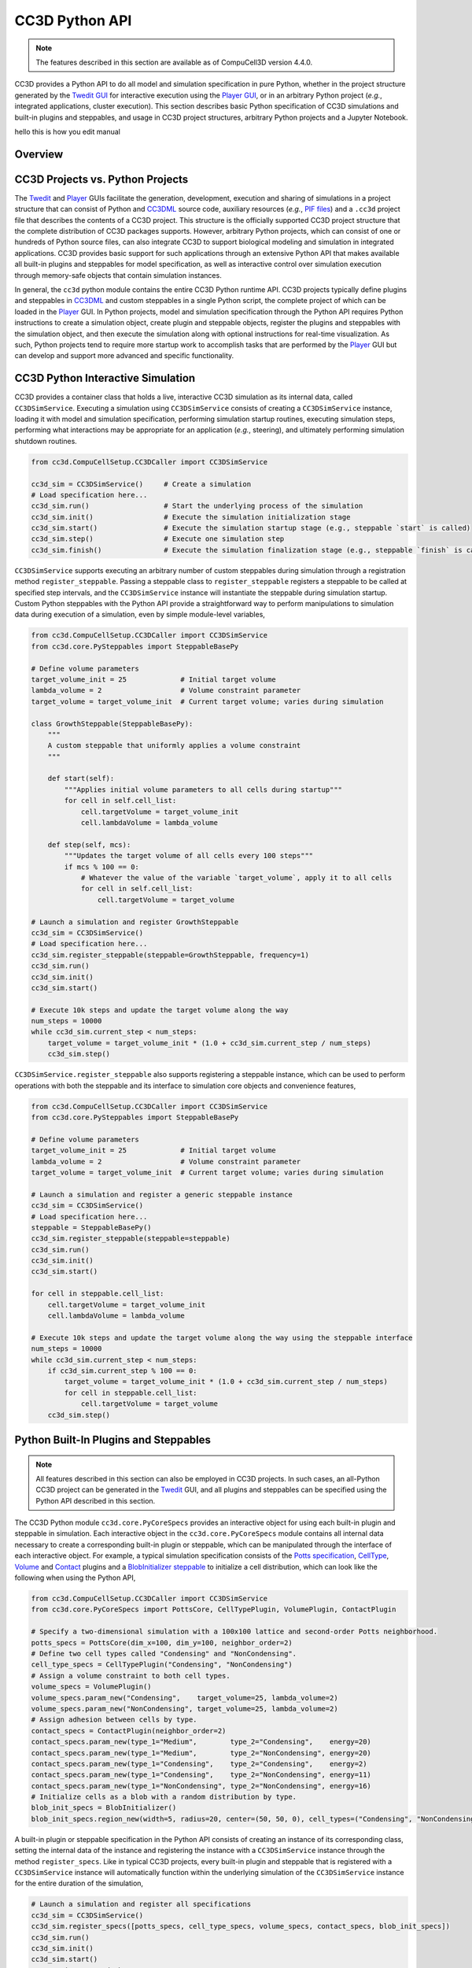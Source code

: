 CC3D Python API
===============

.. note::

    The features described in this section are available as of CompuCell3D version 4.4.0.

CC3D provides a Python API to do all model and simulation specification in pure Python, whether in
the project structure generated by the `Twedit GUI <https://github.com/CompuCell3D/cc3d-twedit5>`_
for interactive execution using the `Player GUI <https://github.com/CompuCell3D/cc3d-player5>`_, or
in an arbitrary Python project (*e.g.*, integrated applications, cluster execution).
This section describes basic Python specification of CC3D simulations and built-in plugins and steppables,
and usage in CC3D project structures, arbitrary Python projects and a Jupyter Notebook.

.. warning::
hello this is how you edit manual 


Overview
--------


CC3D Projects vs. Python Projects
---------------------------------

The `Twedit <https://github.com/CompuCell3D/cc3d-twedit5>`_ and
`Player <https://github.com/CompuCell3D/cc3d-player5>`_ GUIs facilitate the generation, development,
execution and sharing of simulations in a project structure that can consist of
Python and `CC3DML <https://compucell3dreferencemanual.readthedocs.io/en/latest/index.html>`_ source
code, auxiliary resources (*e.g.*,
`PIF files <https://compucell3dreferencemanual.readthedocs.io/en/latest/steppable_section.html#pif-initializer>`_)
and a ``.cc3d`` project file that describes the contents of a CC3D project.
This structure is the officially supported CC3D project structure that the complete
distribution of CC3D packages supports.
However, arbitrary Python projects, which can consist of one or hundreds of Python
source files, can also integrate CC3D to support biological modeling and simulation
in integrated applications. CC3D provides basic support for such applications through an
extensive Python API that makes available all built-in plugins and steppables for model specification,
as well as interactive control over simulation execution through memory-safe objects that contain
simulation instances.

In general, the ``cc3d`` python module contains the entire CC3D Python runtime API.
CC3D projects typically define plugins and steppables in
`CC3DML <https://compucell3dreferencemanual.readthedocs.io/en/latest/index.html>`_ and custom
steppables in a single Python script, the complete project of which can be loaded in the
`Player <https://github.com/CompuCell3D/cc3d-player5>`_ GUI.
In Python projects, model and simulation specification through the Python API requires
Python instructions to create a simulation object, create plugin and steppable objects,
register the plugins and steppables with the simulation object, and then execute the simulation
along with optional instructions for real-time visualization. As such, Python projects
tend to require more startup work to accomplish tasks that are performed by the
`Player <https://github.com/CompuCell3D/cc3d-player5>`_ GUI but can develop and support more
advanced and specific functionality.


CC3D Python Interactive Simulation
----------------------------------

CC3D provides a container class that holds a live, interactive CC3D simulation as its
internal data, called ``CC3DSimService``. Executing a simulation using
``CC3DSimService`` consists of creating a ``CC3DSimService`` instance, loading it with
model and simulation specification, performing simulation startup routines,
executing simulation steps, performing what interactions may be appropriate for an
application (*e.g.*, steering), and ultimately performing simulation shutdown routines.

.. code-block:: python

    from cc3d.CompuCellSetup.CC3DCaller import CC3DSimService

    cc3d_sim = CC3DSimService()     # Create a simulation
    # Load specification here...
    cc3d_sim.run()                  # Start the underlying process of the simulation
    cc3d_sim.init()                 # Execute the simulation initialization stage
    cc3d_sim.start()                # Execute the simulation startup stage (e.g., steppable `start` is called)
    cc3d_sim.step()                 # Execute one simulation step
    cc3d_sim.finish()               # Execute the simulation finalization stage (e.g., steppable `finish` is called)

``CC3DSimService`` supports executing an arbitrary number of custom steppables during
simulation through a registration method ``register_steppable``.
Passing a steppable class to ``register_steppable`` registers a
steppable to be called at specified step intervals, and the ``CC3DSimService``
instance will instantiate the steppable during simulation startup.
Custom Python steppables with the Python API provide a straightforward way to
perform manipulations to simulation data during execution of a simulation, even
by simple module-level variables,

.. code-block:: python

    from cc3d.CompuCellSetup.CC3DCaller import CC3DSimService
    from cc3d.core.PySteppables import SteppableBasePy

    # Define volume parameters
    target_volume_init = 25             # Initial target volume
    lambda_volume = 2                   # Volume constraint parameter
    target_volume = target_volume_init  # Current target volume; varies during simulation

    class GrowthSteppable(SteppableBasePy):
        """
        A custom steppable that uniformly applies a volume constraint
        """

        def start(self):
            """Applies initial volume parameters to all cells during startup"""
            for cell in self.cell_list:
                cell.targetVolume = target_volume_init
                cell.lambdaVolume = lambda_volume

        def step(self, mcs):
            """Updates the target volume of all cells every 100 steps"""
            if mcs % 100 == 0:
                # Whatever the value of the variable `target_volume`, apply it to all cells
                for cell in self.cell_list:
                    cell.targetVolume = target_volume

    # Launch a simulation and register GrowthSteppable
    cc3d_sim = CC3DSimService()
    # Load specification here...
    cc3d_sim.register_steppable(steppable=GrowthSteppable, frequency=1)
    cc3d_sim.run()
    cc3d_sim.init()
    cc3d_sim.start()

    # Execute 10k steps and update the target volume along the way
    num_steps = 10000
    while cc3d_sim.current_step < num_steps:
        target_volume = target_volume_init * (1.0 + cc3d_sim.current_step / num_steps)
        cc3d_sim.step()


``CC3DSimService.register_steppable`` also supports registering a steppable instance,
which can be used to perform operations with both the steppable and its interface to
simulation core objects and convenience features,

.. code-block:: python

    from cc3d.CompuCellSetup.CC3DCaller import CC3DSimService
    from cc3d.core.PySteppables import SteppableBasePy

    # Define volume parameters
    target_volume_init = 25             # Initial target volume
    lambda_volume = 2                   # Volume constraint parameter
    target_volume = target_volume_init  # Current target volume; varies during simulation

    # Launch a simulation and register a generic steppable instance
    cc3d_sim = CC3DSimService()
    # Load specification here...
    steppable = SteppableBasePy()
    cc3d_sim.register_steppable(steppable=steppable)
    cc3d_sim.run()
    cc3d_sim.init()
    cc3d_sim.start()

    for cell in steppable.cell_list:
        cell.targetVolume = target_volume_init
        cell.lambdaVolume = lambda_volume

    # Execute 10k steps and update the target volume along the way using the steppable interface
    num_steps = 10000
    while cc3d_sim.current_step < num_steps:
        if cc3d_sim.current_step % 100 == 0:
            target_volume = target_volume_init * (1.0 + cc3d_sim.current_step / num_steps)
            for cell in steppable.cell_list:
                cell.targetVolume = target_volume
        cc3d_sim.step()


Python Built-In Plugins and Steppables
--------------------------------------

.. note::

    All features described in this section can also be employed in CC3D projects.
    In such cases, an all-Python CC3D project can be generated in the
    `Twedit <https://github.com/CompuCell3D/cc3d-twedit5>`_ GUI, and all plugins and
    steppables can be specified using the Python API described in this section.

The CC3D Python module ``cc3d.core.PyCoreSpecs`` provides an interactive object for
using each built-in plugin and steppable in simulation. Each interactive object
in the ``cc3d.core.PyCoreSpecs`` module contains all internal data necessary to create
a corresponding built-in plugin or steppable, which can be manipulated through the
interface of each interactive object.
For example, a typical simulation specification consists of the
`Potts specification <https://compucell3dreferencemanual.readthedocs.io/en/latest/potts_and_lattice.html#potts-section>`_,
`CellType <https://compucell3dreferencemanual.readthedocs.io/en/latest/cell_type_plugin.html>`_,
`Volume <https://compucell3dreferencemanual.readthedocs.io/en/latest/volume_and_surface_flex_plugins.html>`_ and
`Contact <https://compucell3dreferencemanual.readthedocs.io/en/latest/plugins_section.html#contact-plugin>`_
plugins and a
`BlobInitializer steppable <https://compucell3dreferencemanual.readthedocs.io/en/latest/steppable_section.html#blobinitializer-steppable>`_
to initialize a cell distribution, which can look like the following when using the Python API,

.. code-block:: python

    from cc3d.CompuCellSetup.CC3DCaller import CC3DSimService
    from cc3d.core.PyCoreSpecs import PottsCore, CellTypePlugin, VolumePlugin, ContactPlugin

    # Specify a two-dimensional simulation with a 100x100 lattice and second-order Potts neighborhood.
    potts_specs = PottsCore(dim_x=100, dim_y=100, neighbor_order=2)
    # Define two cell types called "Condensing" and "NonCondensing".
    cell_type_specs = CellTypePlugin("Condensing", "NonCondensing")
    # Assign a volume constraint to both cell types.
    volume_specs = VolumePlugin()
    volume_specs.param_new("Condensing",    target_volume=25, lambda_volume=2)
    volume_specs.param_new("NonCondensing", target_volume=25, lambda_volume=2)
    # Assign adhesion between cells by type.
    contact_specs = ContactPlugin(neighbor_order=2)
    contact_specs.param_new(type_1="Medium",        type_2="Condensing",    energy=20)
    contact_specs.param_new(type_1="Medium",        type_2="NonCondensing", energy=20)
    contact_specs.param_new(type_1="Condensing",    type_2="Condensing",    energy=2)
    contact_specs.param_new(type_1="Condensing",    type_2="NonCondensing", energy=11)
    contact_specs.param_new(type_1="NonCondensing", type_2="NonCondensing", energy=16)
    # Initialize cells as a blob with a random distribution by type.
    blob_init_specs = BlobInitializer()
    blob_init_specs.region_new(width=5, radius=20, center=(50, 50, 0), cell_types=("Condensing", "NonCondensing"))

A built-in plugin or steppable specification in the Python API consists of
creating an instance of its corresponding class, setting the internal data of the
instance and registering the instance with a ``CC3DSimService`` instance through
the method ``register_specs``. Like in typical CC3D projects, every built-in plugin
and steppable that is registered with a ``CC3DSimService`` instance will automatically
function within the underlying simulation of the ``CC3DSimService`` instance for the
entire duration of the simulation,

.. code-block:: python

    # Launch a simulation and register all specifications
    cc3d_sim = CC3DSimService()
    cc3d_sim.register_specs([potts_specs, cell_type_specs, volume_specs, contact_specs, blob_init_specs])
    cc3d_sim.run()
    cc3d_sim.init()
    cc3d_sim.start()
    # Execution proceeds here...

For applications using a single ``CC3DSimService`` instance, instances of classes from the
``cc3d.core.PyCoreSpecs`` module that correspond to built-in plugins and steppables that support
`steering <https://pythonscriptingmanual.readthedocs.io/en/latest/steering_changing_cc3dml_parameters_on-the-fly.html>`_
provide a method ``steer``. When ``steer`` is called on a registered ``cc3d.core.PyCoreSpecs``
instance, the underlying built-in plugin or steppable is updated according to the internal data of the
``cc3d.core.PyCoreSpecs`` instance,

.. code-block:: python

    from cc3d.CompuCellSetup.CC3DCaller import CC3DSimService
    from cc3d.core.PyCoreSpecs import PottsCore, CellTypePlugin, VolumePlugin, LengthConstraintPlugin

    # Previous specifications for Potts, Volume, etc.,  here...

    # Specify a length constraint for the NonCondensing cell type
    length_specs = LengthConstraintPlugin()
    length_specs.params_new("NonCondensing", target_length=5, lambda_length=10)
    # Launch a simulation and register all specifications
    cc3d_sim = CC3DSimService()
    cc3d_sim.register_specs([potts_specs, cell_type_specs, volume_specs, contact_specs, blob_init_specs, length_specs])
    cc3d_sim.run()
    cc3d_sim.init()
    cc3d_sim.start()
    # Execute 10k steps and update target length for the NonCondensing cell type along the way
    num_steps = 10000
    target_length_init = length_specs["NonCondensing"].target_length
    while cc3d_sim.current_step < num_steps:
        if cc3d_sim.current_step % 100 == 0:
            target_length = target_length_init * (1.0 + cc3d_sim.current_step / num_steps)  # Calculate new length
            length_specs["NonCondensing"].target_length = target_length                     # Apply new length
            length_specs.steer()                                                            # Update the backend
        cc3d_sim.step()

.. warning::

    Not every built-in plugin and steppable supports steering. Calling ``steer`` on a
    ``cc3d.core.PyCoreSpecs`` module instance that does not support steering results in
    a ``cc3d.core.PyCoreSpecs.SteerableError``.

CC3D projects can also use ``cc3d.core.PyCoreSpecs`` objects to specify a simulation, and in the same
way. The single difference between their deployment in CC3D and Python projects is the process of
registration, which in CC3D projects is done through the ``CompuCellSetup.register_specs`` method in
the same way as through the ``CC3DSimService.register_specs`` method in Python projects.
Specification cannot mix ``cc3d.core.PyCoreSpecs`` objects and
`CC3DML <https://compucell3dreferencemanual.readthedocs.io/en/latest/index.html>`_.
However, passing a list of ``cc3d.core.PyCoreSpecs`` objects to the method
``cc3d.core.PyCoreSpecs.build_xml`` generates CC3DML data, and likewise
passing the absolute path to a ``.xml`` file containing a CC3DML specification, or
to a ``.cc3d`` file of a project that uses a CC3DML specification, to the method
``cc3d.core.PyCoreSpecs.from_file`` generates a list of populated
``cc3d.core.PyCoreSpecs`` objects.

Visualization in Python
-----------------------

The CC3D Python API provides support for real-time simulation data visualization. The
``CC3DSimService`` method ``visualize`` creates a visualization frame that updates
according to simulation data updates and configurable options.

.. code-block:: python

    # Launch a simulation and register all specifications
    cc3d_sim = CC3DSimService()
    cc3d_sim.register_specs(specs)  # `specs` includes specifications for diffusion fields "F1" and "F2"
    cc3d_sim.run()
    cc3d_sim.init()
    cc3d_sim.start()
    # Show a frame of the cell field
    cc3d_sim.visualize()

By default, ``CC3DSimService.visualize`` creates a frame that renders a two-dimensional
view of the cell field. However, ``CC3DSimService.visualize`` returns a reference to the
created frame that provides methods and properties to configure the frame, save an
image to file, etc.,

.. code-block:: python

    # Show another frame of the field "F1" and plot every 10 steps
    frame_f1 = cc3d_sim.visualize(plot_freq=10)
    frame_f1.field_name = "F1"
    # Show a third frame of the field "F2", limit the frames per second to 60 and label the window
    frame_f2 = cc3d_sim.visualize(fps=60, name="Field F2")
    frame_f2.field_name = "F2"
    # Set limits on the frame for F1
    frame_f1.min_range_fixed = frame_f1.max_range_fixed = True
    frame_f1.min_range = 0.0
    frame_f1.max_range = 1.0
    # Show another cell field frame, but visualize cluster borders instead of cell borders
    frame_clusters = cc3d_sim.visualize(name="Clusters")
    frame_clusters.cell_borders_on = False
    frame_clusters.cluster_borders_on = True
    # Save an image of the initial cluster configuration
    frame_clusters.save_img(file_path="clusters.png")


Concurrent Interactive Simulations
----------------------------------

The CC3D Python API supports execution of concurrent, interactive (and interacting) simulations.
While CC3D simulations are stateful in that creating two ``CC3DSimService`` instances in the same
process results in undefined behavior, the method ``service_cc3d`` creates a ``CC3DSimService``
instance in a new, memory-isolated process using the `SimService <https://github.com/tjsego/simservice>`_
Python package and returns a proxy to the ``CC3DSimService`` instance.
When using ``CC3DSimService`` proxies, applications can dynamically instantiate and simultaneously
orchestrate an arbitrary number of simulations.

.. code-block:: python

    from cc3d.core.simservice import service_cc3d

    # Proxies of CC3DSimService instances, but memory-safe
    cc3d_sim1 = service_cc3d()
    cc3d_sim2 = service_cc3d()

Proxies returned by ``service_cc3d`` start with the same interface as their underlying
``CC3DSimService`` instance and provide the same capability, though with some particularities
related to support for concurrent simulation.
In general, ``service_cc3d`` sets up a server-client architecture and relays information
between a ``CC3DSimService`` instance (server side) and its corresponding proxy
(client side) using a message passing interface.
The client-side process that calls ``service_cc3d`` receives a proxy as the returned value,
and the server-side ``CC3DSimService`` instance persists for as long as the proxy exists.
This architecture allows multiple simulations to execute the same core specification and custom
steppables, however the core specifications and custom steppables executed by a
``CC3DSimService`` instance are not directly accessible (*e.g.*, for steering) on the client side
to prevent memory conflicts between concurrent simulation.
Rather, the CC3D Python API provides alternative features to establish data pipelines with an
interactive simulation launched from ``service_cc3d``.

``CC3DSimService`` proxies have properties ``sim_input`` and ``sim_output``
for basic data passing between the client side and the custom steppables executing in a
simulation on the server side.
When an object (*e.g.*, a dictionary) is set on ``sim_input``, the object is copied and
accessible to all custom steppables via the property ``external_input``.
Likewise, any custom steppable can set an object on the steppable
property ``external_output``, which is copied and forwarded when the ``CC3DSimService``
proxy instance property ``sim_output`` is read.
For example, this data pipeline suffices to launch multiple concurrent simulations,
specify the initial location of cells, and report their final location,

.. code-block:: python

    from cc3d.core.simservice import service_cc3d
    from cc3d.core.PySteppables import SteppableBasePy

    class TrackerSteppable(SteppableBasePy):
        """
        Simple steppable that initializes a cell at an externally specified location,
        and reports the location of the cell back to the external environment whenever the simulation finishes.
        """
        def __init__(self, frequency=1):
            super().__init__(frequency=frequency)
            self.cell_id = None

        def start(self):
            """Initializes a cell at an externally specified location"""
            cell_pos = self.external_input  # Get data on the simulation property `sim_input`
            new_cell = self.new_cell(self.cell_type.CellType)
            self.cell_id = new_cell.id
            for i in range(5):
                for j in range(5):
                    self.cell_field[cell_pos[0] + i, cell_pos[1] + j, cell_pos[2]] = new_cell

        def finish(self):
            """Reports the location of the cell back to the external environment"""
            cell = self.fetch_cell_by_id(self.cell_id)
            self.external_output = cell.xCOM, cell.yCOM, cell.zCOM  # Set data on the simulation property `sim_output`

    def main():
        sims = []       # Container of all running simulations
        locs_init = []  # Container of all initial cell locations
        for i in range(10):             # Instantiate ten concurrent simulations
            loc = i + 10, i + 10, 0     # Initial cell location
            cc3d_sim = service_cc3d()   # Create the simulation instance
            cc3d_sim.register_specs(specs)
            cc3d_sim.register_steppable(steppable=TrackerSteppable)
            cc3d_sim.run()              # Run the process with the simulation; nothing is available until after this
            cc3d_sim.sim_input = loc    # Set data on steppable property `external_input`
            cc3d_sim.init()
            cc3d_sim.start()
            locs_init.append(loc)       # Store the initial location
            sims.append(cc3d_sim)       # Store the simulation
        for _ in range(10000):                      # Execute 10k steps
            [cc3d_sim.step() for cc3d_sim in sims]  # Execute step on each simulation
        [cc3d_sim.finish() for cc3d_sim in sims]                # Finish all simulations
        locs_fin = [cc3d_sim.sim_output for cc3d_sim in sims]   # Collect all final cell locations

    if __name__ == '__main__':  # Guard for multiprocessing
        main()

Steppables have the property ``specs`` for steering capability using the CC3D Python API.
In general, when a simulation is instantiated using objects from the ``cc3d.core.PyCoreSpecs`` module,
each object is available by registered name as a property on the ``specs`` property and functions in
the same way.
The registered name of each ``cc3d.core.PyCoreSpecs`` is defined on the class attribute ``registered_name``.
For example, ``LengthConstraintPlugin`` from ``cc3d.core.PyCoreSpecs`` has the registered name
``length_constraint``, and so any custom steppable executed in a simulation with ``LengthConstraintPlugin``
can access the ``LengthConstraintPlugin`` instance with ``self.specs.length_constraint``,

.. code-block:: python

    from cc3d.core.simservice import service_cc3d
    from cc3d.core.PySteppables import SteppableBasePy

    num_steps = 10000

    class LengthConstraintSteppable(SteppableBasePy):
        """A steppable that increases the target length of a length constraint during simulation"""

        def start(self):
            """Records the initial target length for the "Noncondensing" cell type"""
            self.target_length_init = self.specs.length_constraint["NonCondensing"].target_length

        def step(self, mcs):
            if mcs % 100 == 0:
                target_length = self.target_length_init * (1.0 + mcs / num_steps)               # Calculate new length
                self.specs.length_constraint["NonCondensing"].target_length = target_length     # Apply new length
                self.specs.length_constraint.steer()                                            # Update the backend

The CC3D Pythoon API supports ``CC3DSimService`` proxy interface customization through the
`SimService service function <https://simservice.readthedocs.io/en/latest/api/index.html#simservice.service_function>`_.
A service function is a simulation-specific proxy interface method that passes arguments to
an underlying server-side ``CC3DSimService`` instance method, and returns the returned value
of the server-side ``CC3DSimService`` instance method on the client side.
Conversely, a simulation can add an internal method to its proxy when a ``CC3DSimService``
instance and proxy are created through ``service_cc3d`` by declaring
a method as a service function. When a simulation declares a method as a service function,
a method of the same signature is added to each proxy when a ``CC3DSimService`` instance
and proxy are created through ``service_cc3d``.

.. warning::

    A service function only works when all data passed through the service function can be serialized.

A simulation can declare a method as a service function by passing it to ``service_function``.
For each ``CC3DSimService`` proxy, each service function declared by its simulation is available
immediately after the simulation declares the service function and can be used on the proxy as
if calling the underlying simulation method.
For example, a simulation can add service functions to present an interface for steering by
implementing methods that handle changes to simulation parameter values and then declaring
those methods as service functions,

.. code-block:: python

    from cc3d.core.simservice import service_cc3d, service_function
    from cc3d.core.PySteppables import SteppableBasePy

    # Core specs initializations here, including a LengthConstraintPlugin instance...

    class LengthConstraintControlSteppable(SteppableBasePy):

        def start(self):
            """Adds method `set_parameters` to simulation service interface"""
            service_function(self.set_parameters)

        def set_parameters(self, cell_type_name: str, target_length: int, lambda_length: float):
            """Updates the parameters of the length constraint on demand"""
            self.specs.length_constraint[cell_type_name].target_length = target_length
            self.specs.length_constraint[cell_type_name].lambda_length = lambda_length
            self.specs.length_constraint.steer()

    def main():
        sims = []       # Container of all running simulations
        for i in range(10):                 # Instantiate ten concurrent simulations
            cc3d_sim = service_cc3d()       # Create the simulation instance
            cc3d_sim.register_specs(specs)  # `specs` includes a `LengthConstraintPlugin` instance
            cc3d_sim.register_steppable(steppable=LengthConstraintControlSteppable)
            cc3d_sim.init()
            cc3d_sim.start()                # Service function is added here
            cc3d_sim.set_parameters(i, 2)   # Set the length constraint for this instance with the service function
            sims.append(cc3d_sim)           # Store the simulation

    if __name__ == '__main__':  # Guard for multiprocessing
        main()


CC3D in Jupyter Notebook
------------------------

The CC3D Python API readily supports simulation work in a Jupyter Notebook.
Most aforementioned functionality of the Python API works as described in
a Jupyter Notebook, with a few exceptions and additions.
Concurrent simulation through ``service_cc3d`` is not supported, and so
a Jupyter Notebook can only implement a single simulation at a time.
``CC3DSimService`` also provides an additional method ``jupyter_run_button``,
which returns an ``ipywidgets`` toggle button that pauses and resumes a simulation.

.. code-block:: python

    from cc3d.CompuCellSetup.CC3DCaller import CC3DSimService
    from IPython.display import display

    cc3d_sim = CC3DSimService()
    # Simulation specification here...
    cc3d_sim.visualize()                    # Show a visualization frame
    display(cc3d_sim.jupyter_run_button())  # Show a toggle button to pause/resume simulation

Within Jupyter Notebook, CC3D provides functionality for viewing and controlling  a simulation interactively.
.. The ``CC3DSimService.visualize`` function returns the visualization frame, which can be put into a
The ``CC3DJupyterGraphicsFrameGrid`` can hold any number of visualization frames (returned by the ``visualize`` function).
This FrameGrid is useful for watching multiple different fields as the simulation runs.
Set the position of frames inside FrameGrid using coordinates starting at 0,0 at the top left corner.

+-----+-----+-----+-----+-----+
|    Frame Grid Coordinates   |
+=====+=====+=====+=====+=====+
| 0,0 | 0,1 | 0,2 | ... | 0,n |
+-----+-----+-----+-----+-----+
| 1,1 | 1,1 | 1,2 | ... | 1,n |
+-----+-----+-----+-----+-----+
| 2,0 | 2,1 | 2,2 | ... | 2,n |
+-----+-----+-----+-----+-----+
| ... | ... | ... | ... | ... |
+-----+-----+-----+-----+-----+
| n,0 | n,1 | n,2 | ... | n,n |
+-----+-----+-----+-----+-----+

The FrameGrid also has a method ``control_panel()``, which will display a graphical interface for
controlling simulation settings during runtime.

.. code-block:: python

    from cc3d.core.GraphicsUtils.JupyterGraphicsFrameWidget import CC3DJupyterGraphicsFrameGrid

    frame_field1 = cc3d_sim.visualize()
    frame_field2 = cc3d_sim.visualize()
    frame_field1.set_field_name('MyField1')  # optional; field can also be set through the control panel
    frame_field2.set_field_name('MyField2')  # optional; field can also be set through the control panel

    frame_grid = CC3DJupyterGraphicsFrameGrid(rows=1, cols=2) # 1x2 grid
    frame_grid.set_frame(frame_field1, 0, 0)  #  left frame
    frame_grid.set_frame(frame_field2, 0, 1)  # right frame

    frame_grid.control_panel()  # optional; show graphical interface for interacting with simulation

    frame_grid.show() # show the frame grid widget

Here is an example screenshot of the control panel and frame grid based on the ``bacterium_macrophage`` demo:

.. image:: images/jupyter_control_panel.png
    :alt: Screenshot of control_panel in Jupyter Notebook

The settings on the control panel will only apply to active `selected frames`.
Use the buttons to toggle which frames are active.